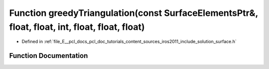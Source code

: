 .. _exhale_function_iros2011_2include_2solution_2surface_8h_1a79e90452c2e4d4487b001e7a772313e0:

Function greedyTriangulation(const SurfaceElementsPtr&, float, float, int, float, float, float)
===============================================================================================

- Defined in :ref:`file_E__pcl_docs_pcl_doc_tutorials_content_sources_iros2011_include_solution_surface.h`


Function Documentation
----------------------


.. doxygenfunction:: greedyTriangulation(const SurfaceElementsPtr&, float, float, int, float, float, float)
